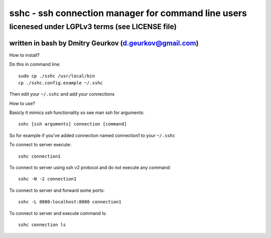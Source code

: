 =====================================================
sshc - ssh connection manager for command line users
=====================================================
--------------------------------------------------------
licenesed under LGPLv3 terms (see LICENSE file)
--------------------------------------------------------
written in bash by Dmitry Geurkov (d.geurkov@gmail.com)
--------------------------------------------------------

How to install?

Do this in command line::

    sudo cp ./sshc /usr/local/bin
    cp ./sshc.config.example ~/.sshc

Then edit your ``~/.sshc`` and add your connections

How to use?

Basicly it mimics ssh functionality so see man ssh for arguments::

    sshc [ssh arguments] connection [command]

So for example if you've added connection named connection1 to your ``~/.sshc``

To connect to server execute::

    sshc connection1

To connect to server using ssh v2 protocol and do not execute any command::

    sshc -N -2 connection1

To connect to server and forward some ports::

    sshc -L 8080:localhost:8080 connection1

To connect to server and execute command ls::

    sshc connection ls

